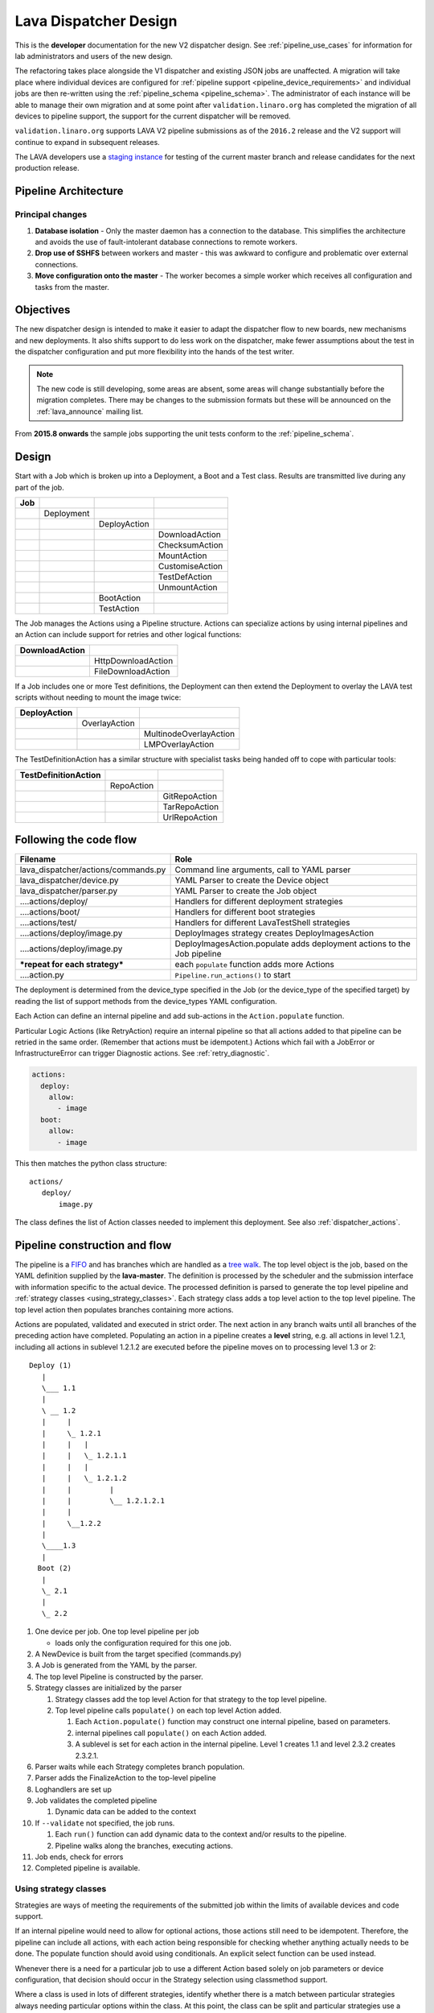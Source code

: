 .. index:: developer: design

.. _dispatcher_design:

Lava Dispatcher Design
######################

This is the **developer** documentation for the new V2 dispatcher design. See
:ref:`pipeline_use_cases` for information for lab administrators and users of
the new design.

The refactoring takes place alongside the V1 dispatcher and existing JSON jobs
are unaffected. A migration will take place where individual devices are
configured for :ref:`pipeline support <pipeline_device_requirements>` and
individual jobs are then re-written using the :ref:`pipeline_schema
<pipeline_schema>`. The administrator of each instance will be able to manage
their own migration and at some point after ``validation.linaro.org`` has
completed the migration of all devices to pipeline support, the support for the
current dispatcher will be removed.

``validation.linaro.org`` supports LAVA V2 pipeline submissions as of the
``2016.2`` release and the V2 support will continue to expand in subsequent
releases.

The LAVA developers use a `staging instance
<https://staging.validation.linaro.org>`_ for testing of the current master
branch and release candidates for the next production release.

Pipeline Architecture
*********************

.. image:: images/arch-overview.svg

Principal changes
=================

#. **Database isolation** - Only the master daemon has a connection to the
   database. This simplifies the architecture and avoids the use of
   fault-intolerant database connections to remote workers.

#. **Drop use of SSHFS** between workers and master - this was awkward to
   configure and problematic over external connections.

#. **Move configuration onto the master** - The worker becomes a simple worker
   which receives all configuration and tasks from the master.

.. _objectives:

Objectives
**********

The new dispatcher design is intended to make it easier to adapt the dispatcher
flow to new boards, new mechanisms and new deployments. It also shifts support
to do less work on the dispatcher, make fewer assumptions about the test in the
dispatcher configuration and put more flexibility into the hands of the test
writer.

.. note:: The new code is still developing, some areas are absent, some areas
   will change substantially before the migration completes. There may be
   changes to the submission formats but these will be announced on the
   :ref:`lava_announce` mailing list.

From **2015.8 onwards** the sample jobs supporting the unit tests conform to
the :ref:`pipeline_schema`.

Design
******

Start with a Job which is broken up into a Deployment, a Boot and a Test class.
Results are transmitted live during any part of the job.

+-------------+--------------------+------------------+-------------------+
|     Job     |                    |                  |                   |
+=============+====================+==================+===================+
|             |     Deployment     |                  |                   |
+-------------+--------------------+------------------+-------------------+
|             |                    |   DeployAction   |                   |
+-------------+--------------------+------------------+-------------------+
|             |                    |                  |  DownloadAction   |
+-------------+--------------------+------------------+-------------------+
|             |                    |                  |  ChecksumAction   |
+-------------+--------------------+------------------+-------------------+
|             |                    |                  |  MountAction      |
+-------------+--------------------+------------------+-------------------+
|             |                    |                  |  CustomiseAction  |
+-------------+--------------------+------------------+-------------------+
|             |                    |                  |  TestDefAction    |
+-------------+--------------------+------------------+-------------------+
|             |                    |                  |  UnmountAction    |
+-------------+--------------------+------------------+-------------------+
|             |                    |   BootAction     |                   |
+-------------+--------------------+------------------+-------------------+
|             |                    |   TestAction     |                   |
+-------------+--------------------+------------------+-------------------+

The Job manages the Actions using a Pipeline structure. Actions can specialize
actions by using internal pipelines and an Action can include support for
retries and other logical functions:

+------------------------+----------------------------+
|     DownloadAction     |                            |
+========================+============================+
|                        |    HttpDownloadAction      |
+------------------------+----------------------------+
|                        |    FileDownloadAction      |
+------------------------+----------------------------+

If a Job includes one or more Test definitions, the Deployment can then extend
the Deployment to overlay the LAVA test scripts without needing to mount the
image twice:

+----------------------+------------------+---------------------------+
|     DeployAction     |                  |                           |
+======================+==================+===========================+
|                      |   OverlayAction  |                           |
+----------------------+------------------+---------------------------+
|                      |                  |   MultinodeOverlayAction  |
+----------------------+------------------+---------------------------+
|                      |                  |   LMPOverlayAction        |
+----------------------+------------------+---------------------------+

The TestDefinitionAction has a similar structure with specialist tasks being
handed off to cope with particular tools:

+--------------------------------+-----------------+-------------------+
|     TestDefinitionAction       |                 |                   |
+================================+=================+===================+
|                                |    RepoAction   |                   |
+--------------------------------+-----------------+-------------------+
|                                |                 |   GitRepoAction   |
+--------------------------------+-----------------+-------------------+
|                                |                 |   TarRepoAction   |
+--------------------------------+-----------------+-------------------+
|                                |                 |   UrlRepoAction   |
+--------------------------------+-----------------+-------------------+

.. _code_flow:

Following the code flow
***********************

+---------------------------------------+---------------------------------------------------+
|            Filename                   | Role                                              |
+=======================================+===================================================+
| lava_dispatcher/actions/commands.py   | Command line arguments, call to YAML parser       |
+---------------------------------------+---------------------------------------------------+
| lava_dispatcher/device.py             | YAML Parser to create the Device object           |
+---------------------------------------+---------------------------------------------------+
| lava_dispatcher/parser.py             | YAML Parser to create the Job object              |
+---------------------------------------+---------------------------------------------------+
| ....actions/deploy/                   | Handlers for different deployment strategies      |
+---------------------------------------+---------------------------------------------------+
| ....actions/boot/                     | Handlers for different boot strategies            |
+---------------------------------------+---------------------------------------------------+
| ....actions/test/                     | Handlers for different LavaTestShell strategies   |
+---------------------------------------+---------------------------------------------------+
| ....actions/deploy/image.py           | DeployImages strategy creates DeployImagesAction  |
+---------------------------------------+---------------------------------------------------+
| ....actions/deploy/image.py           | DeployImagesAction.populate adds deployment       |
|                                       | actions to the Job pipeline                       |
+---------------------------------------+---------------------------------------------------+
|   ***repeat for each strategy***      | each ``populate`` function adds more Actions      |
+---------------------------------------+---------------------------------------------------+
| ....action.py                         | ``Pipeline.run_actions()`` to start               |
+---------------------------------------+---------------------------------------------------+

The deployment is determined from the device_type specified in the Job (or the
device_type of the specified target) by reading the list of support methods
from the device_types YAML configuration.

Each Action can define an internal pipeline and add sub-actions in the
``Action.populate`` function.

Particular Logic Actions (like RetryAction) require an internal pipeline so
that all actions added to that pipeline can be retried in the same order.
(Remember that actions must be idempotent.) Actions which fail with a JobError
or InfrastructureError can trigger Diagnostic actions. See
:ref:`retry_diagnostic`.

.. code-block:: yaml

 actions:
   deploy:
     allow:
       - image
   boot:
     allow:
       - image

This then matches the python class structure::

 actions/
    deploy/
        image.py

The class defines the list of Action classes needed to implement this
deployment. See also :ref:`dispatcher_actions`.

.. _pipeline_construction:

Pipeline construction and flow
******************************

The pipeline is a FIFO_ and has branches which are handled as a `tree walk`_.
The top level object is the job, based on the YAML definition supplied by the
**lava-master**. The definition is processed by the scheduler and the
submission interface with information specific to the actual device. The
processed definition is parsed to generate the top level pipeline and
:ref:`strategy classes <using_strategy_classes>`. Each strategy class adds a
top level action to the top level pipeline. The top level action then populates
branches containing more actions.

Actions are populated, validated and executed in strict order. The next action
in any branch waits until all branches of the preceding action have completed.
Populating an action in a pipeline creates a **level** string, e.g. all actions
in level 1.2.1, including all actions in sublevel 1.2.1.2 are executed before
the pipeline moves on to processing level 1.3 or 2::

    Deploy (1)
       |
       \___ 1.1
       |
       \ __ 1.2
       |     |
       |     \_ 1.2.1
       |     |   |
       |     |   \_ 1.2.1.1
       |     |   |
       |     |   \_ 1.2.1.2
       |     |         |
       |     |         \__ 1.2.1.2.1
       |     |
       |     \__1.2.2
       |
       \____1.3
       |
      Boot (2)
       |
       \_ 2.1
       |
       \_ 2.2


#. One device per job. One top level pipeline per job

   * loads only the configuration required for this one job.

#. A NewDevice is built from the target specified (commands.py)
#. A Job is generated from the YAML by the parser.
#. The top level Pipeline is constructed by the parser.
#. Strategy classes are initialized by the parser

   #. Strategy classes add the top level Action for that strategy to the top
      level pipeline.
   #. Top level pipeline calls ``populate()`` on each top level Action added.

      #. Each ``Action.populate()`` function may construct one internal
         pipeline, based on parameters.
      #. internal pipelines call ``populate()`` on each Action added.
      #. A sublevel is set for each action in the internal pipeline.
         Level 1 creates 1.1 and level 2.3.2 creates 2.3.2.1.

#. Parser waits while each Strategy completes branch population.
#. Parser adds the FinalizeAction to the top-level pipeline
#. Loghandlers are set up
#. Job validates the completed pipeline

   #. Dynamic data can be added to the context

#. If ``--validate`` not specified, the job runs.

   #. Each ``run()`` function can add dynamic data to the context and/or
      results to the pipeline.
   #. Pipeline walks along the branches, executing actions.

#. Job ends, check for errors
#. Completed pipeline is available.

.. _FIFO: https://en.wikipedia.org/wiki/FIFO_(computing_and_electronics)
.. _tree walk: https://en.wikipedia.org/wiki/Tree_traversal

.. index:: developer: strategy classes

.. _using_strategy_classes:

Using strategy classes
======================

Strategies are ways of meeting the requirements of the submitted job within the
limits of available devices and code support.

If an internal pipeline would need to allow for optional actions, those actions
still need to be idempotent. Therefore, the pipeline can include all actions,
with each action being responsible for checking whether anything actually needs
to be done. The populate function should avoid using conditionals. An explicit
select function can be used instead.

Whenever there is a need for a particular job to use a different Action based
solely on job parameters or device configuration, that decision should occur in
the Strategy selection using classmethod support.

Where a class is used in lots of different strategies, identify whether there
is a match between particular strategies always needing particular options
within the class. At this point, the class can be split and particular
strategies use a specialized class implementing the optional behavior and
calling down to the base class for the rest.

If there is no clear match, for example in ``testdef.py`` where any particular
job could use a different VCS or URL without actually being a different
strategy, a select function is preferable. A select handler allows the pipeline
to contain only classes supporting git repositories when only git repositories
are in use for that job.

The list of available strategies can be determined in the codebase from the
module imports in the ``strategies.py`` file for each action type.

This results in more classes but a cleaner (and more predictable) pipeline
construction.

Lava test shell scripts
=======================

.. note:: See :ref:`criteria` - it is a mistake to think of the LAVA test
   support scripts as an *overlay* - the scripts are an **extension** to the
   test. Wherever possible, current deployments are being changed to supply the
   extensions alongside the deployment instead of overlaying, and thereby
   altering, the deployment.

The LAVA scripts are a standard addition to a LAVA test and are handled as a
single unit. Using idempotent actions, the test script extension can support
LMP or MultiNode or other custom requirements without requiring this support to
be added to all tests. The extensions are created during the deploy strategy
and specific deployments can override the ``ApplyExtensionAction`` to unpack
the extension tarball alongside the test during the deployment phase and then
mount the extension inside the image. The tarball itself remains in the output
directory and becomes part of the test records. The checksum of the overlay is
added to the test job log.

Pipeline error handling
***********************

.. _runtime_error_exception:

RuntimeError Exception
======================

Runtime errors include:

#. Parser fails to handle device configuration
#. Parser fails to handle submission YAML
#. Parser fails to locate a Strategy class for the Job.
#. Code errors in Action classes cause Pipeline to fail.
#. Errors in YAML cause errors upon pipeline validation.

Each runtime error is a bug in the code - wherever possible, implement a unit
test to prevent regressions.

.. _infrastructure_error_exception:

InfrastructureError Exception
=============================

Infrastructure errors include:

#. Missing dependencies on the dispatcher
#. Device configuration errors

.. _job_error_exception:

JobError Exception
==================

Job errors include:

#. Failed to find the specified URL.
#. Failed in an operation to create the necessary extensions.

.. _test_error_exception:

TestError Exception
===================

Test errors include:

#. Failed to handle a signal generated by the device
#. Failed to parse a test case

Result bundle identifiers
*************************

Old style result bundles are assigned a text based UUID during submission. This
has several issues:

* The UUID is not sequential or predictable, so finding this one, the next one
  or the previous one requires a database lookup for each. The new dispatcher
  model will not have a persistent database connection.

* The UUID is not available to the dispatcher while running the job, so cannot
  be cross-referenced to logs inside the job.

* The UUID makes the final URL of individual test results overly long,
  unmemorable and complex, especially as the test run is also given a separate
  UUID in the old dispatcher model.

The new dispatcher creates a pipeline where every action within the pipeline is
guaranteed to have a unique *level* string which is strictly sequential,
related directly to the type of action and shorter than a UUID. To make a
pipeline result unique on a per instance basis, the only requirement is that
the result includes the JobID which is a sequential number, passed to the job
in the submission YAML. This could also have been a UUID but the JobID is
already a unique ID **for this instance**.

When bundles are downloaded, the database query will need to assign a UUID to
that downloaded file but the file will also include the job number and the
query can also insert the source of the bundle in a comment in the YAML.

.. seealso:: :ref:`criteria` and :ref:`providing_gold_standard_files`

.. _secondary_media_design:

Secondary media
***************

With the migration from master images on an SD card to dynamic master images
over NFS, other possibilities arise from the refactoring.

* Deploy a ramdisk, boot and deploy an entire image to a USB key, boot and
  direct bootloader at USB filesystem, including kernel and initrd.

* Deploy an NFS system, boot and bootstrap an image to SATA, boot and direct
  bootloader at SATA filesystem, including kernel and initrd.

* Deploy using a script written by the test author (e.g. debootstrap) which is
  installed in the initial deployment. Parameters for the script need to be
  contained within the test image.

.. seealso:: :ref:`secondary_media`

Device configuration design
***************************

Device configuration, as received by ``lava_dispatch`` has moved to YAML and
the database device configuration has moved to `Jinja2`_ templates. This method
has a much larger scope of possible methods, related to the pipeline strategies
as well as allowing simple overrides and reuse of common device configuration
stanzas.

There is no need for the device configuration to include the hostname in the
YAML as there is nothing on the dispatcher to check against - the dispatcher
uses the command line arguments and the supplied device configuration. The
configuration includes all the data the dispatcher needs to be able to run the
job on the device attached to the specified ports.

The device type configuration on the dispatcher is replaced by a device type
template on the server which is used to generate the YAML device configuration
sent to the dispatcher.

Device Dictionary
=================

The normal admin flow for individual devices will be to make changes to the
:term:`device dictionary` of that device. In time, an editable interface will
exist within the admin interface. Initially, changes to the dictionary are made
from the command line with details being available in a read-only view in the
admin interface.

The device dictionary acts as a set of variables inside the template, in a very
similar manner to how Django handles HTML templates. In turn, a device type
template will extend a base template.

It is a bug in the template if a missing value causes a broken device
configuration to be generated. Values which are not included in the specified
template will be ignored.

Once the device dictionary has been populated, the scheduler can be told that
the device is a ``pipeline device`` in the admin interface.

.. note:: Several parts of this process still need helpers and tools or may
   give unexpected errors - there is a lot of ongoing work in this area.

Exporting an existing device dictionary
---------------------------------------

If the local instance has a working pipeline device called ``mypanda``, the
device dictionary can be exported as a `Jinja2 child template`_ which *extends*
a device type jinja template::

 $ sudo lava-server manage device-dictionary --hostname mypanda --export
 {% extends 'panda.jinja2' %}
 {% set power_off_command = '/usr/bin/pduclient --daemon tweetypie --hostname pdu --command off --port 08' %}
 {% set hard_reset_command = '/usr/bin/pduclient --daemon tweetypie --hostname pdu --command reboot --port 08' %}
 {% set connection_list = [‘uart0’] %}
 {% set connection_commands = {‘uart0’: ‘telnet dispatcher01 7001’} %}
 {% set connection_tags = {‘uart0’: [‘primary’, 'telnet']} %}
 {% set power_on_command = '/usr/bin/pduclient --daemon tweetypie --hostname pdu --command on --port 08' %}

This dictionary declares that the device inherits the rest of the device
configuration from the ``panda`` device type. Settings specific to this one
device are then specified.

.. seealso:: :ref:`power_commands`

.. _Jinja2 child template: http://jinja.pocoo.org/docs/dev/templates/#child-template

Reviewing an existing device dictionary
---------------------------------------

To populate the full configuration using the device dictionary and the
associated templates, use the ``review`` option::

 $ sudo lava-server manage device-dictionary --hostname mypanda --review

.. _Jinja2: http://jinja.pocoo.org/docs/dev/

Example device configuration review
-----------------------------------

.. code-block:: yaml

 device_type: beaglebone-black
 commands:
   connect: telnet localhost 6000
   hard_reset: /usr/bin/pduclient --daemon localhost --hostname pdu --command reboot --port 08
   power_off: /usr/bin/pduclient --daemon localhost --hostname pdu --command off --port 08
   power_on: /usr/bin/pduclient --daemon localhost --hostname pdu --command on --port 08

 parameters:
  bootm:
   kernel: '0x80200000'
   ramdisk: '0x81600000'
   dtb: '0x815f0000'
  bootz:
   kernel: '0x81000000'
   ramdisk: '0x82000000'
   dtb: '0x81f00000'

 actions:
  deploy:
    # list of deployment methods which this device supports
    methods:
      # - image # not ready yet
      - tftp

  boot:
    # list of boot methods which this device supports.
    methods:
      - u-boot:
          parameters:
            bootloader_prompt: U-Boot
            boot_message: Booting Linux
            # interrupt: # character needed to interrupt u-boot, single whitespace by default
          # method specific stanza
          oe:
            commands:
            - setenv initrd_high '0xffffffff'
            - setenv fdt_high '0xffffffff'
            - setenv bootcmd 'fatload mmc 0:3 0x80200000 uImage; fatload mmc 0:3 0x815f0000 board.dtb;
              bootm 0x80200000 - 0x815f0000'
            - setenv bootargs 'console=ttyO0,115200n8 root=/dev/mmcblk0p5 rootwait ro'
            - boot
          nfs:
            commands:
            - setenv autoload no
            - setenv initrd_high '0xffffffff'
            - setenv fdt_high '0xffffffff'
            - setenv kernel_addr_r '{KERNEL_ADDR}'
            - setenv initrd_addr_r '{RAMDISK_ADDR}'
            - setenv fdt_addr_r '{DTB_ADDR}'
            - setenv loadkernel 'tftp ${kernel_addr_r} {KERNEL}'
            - setenv loadinitrd 'tftp ${initrd_addr_r} {RAMDISK}; setenv initrd_size ${filesize}'
            - setenv loadfdt 'tftp ${fdt_addr_r} {DTB}'
            # this could be a pycharm bug or a YAML problem with colons. Use &#58; for now.
            # alternatively, construct the nfsroot argument from values.
            - setenv nfsargs 'setenv bootargs console=ttyO0,115200n8 root=/dev/nfs rw nfsroot={SERVER_IP}&#58;{NFSROOTFS},tcp,hard,intr ip=dhcp'
            - setenv bootcmd 'dhcp; setenv serverip {SERVER_IP}; run loadkernel; run loadinitrd; run loadfdt; run nfsargs; {BOOTX}'
            - boot
          ramdisk:
            commands:
            - setenv autoload no
            - setenv initrd_high '0xffffffff'
            - setenv fdt_high '0xffffffff'
            - setenv kernel_addr_r '{KERNEL_ADDR}'
            - setenv initrd_addr_r '{RAMDISK_ADDR}'
            - setenv fdt_addr_r '{DTB_ADDR}'
            - setenv loadkernel 'tftp ${kernel_addr_r} {KERNEL}'
            - setenv loadinitrd 'tftp ${initrd_addr_r} {RAMDISK}; setenv initrd_size ${filesize}'
            - setenv loadfdt 'tftp ${fdt_addr_r} {DTB}'
            - setenv bootargs 'console=ttyO0,115200n8 root=/dev/ram0 ip=dhcp'
            - setenv bootcmd 'dhcp; setenv serverip {SERVER_IP}; run loadkernel; run loadinitrd; run loadfdt; {BOOTX}'
            - boot

Importing configuration using a known template
----------------------------------------------

To add or update the device dictionary, a file using the same syntax as the
``export`` content can be imported into the database::

 $ sudo lava-server manage device-dictionary --hostname mypanda --import mypanda.yaml

(The file extension is unnecessary and the content is not actually YAML but
will be rendered as YAML when the templates are used.)

Creating a new template
-----------------------

Start with the ``base.yaml`` template and use the structure of that template to
ensure that your template remains valid YAML.

Start with a complete device configuration (in YAML) which works on the
``lava-dispatch`` command line, then iterate over changes in the template to
produce the same output.

.. note:: A helper is being planned for this step.

.. index:: lava-run

.. _running_lava_run:

Running lava-run directly
=========================

``lava-run`` can be used to execute test jobs locally on the worker without
submitting the job or waiting for the scheduler. This is used during device
integration and triage of infrastructure problems.

.. caution:: Ensure that the device is offline (health state Bad from a
   failed health check or manually set to health Maintenance) so that the
   scheduler does not try to start another test job whilst you are running
   a test job locally.

``lava-run`` accepts a YAML file containing the device configuration which
can be accessed from the download link on the device dictionary page.
The absolute or relative path to the YAML file must be specified to the
``--device`` option. ``--output-dir`` must also be specified. Additional, a
fake ``--job-id`` should be specified to satisfy ``lava-run``::

 $ sudo lava-run --job-id 0 --device devices/fred.yaml panda-ramdisk.yaml --output-dir=/tmp/test
